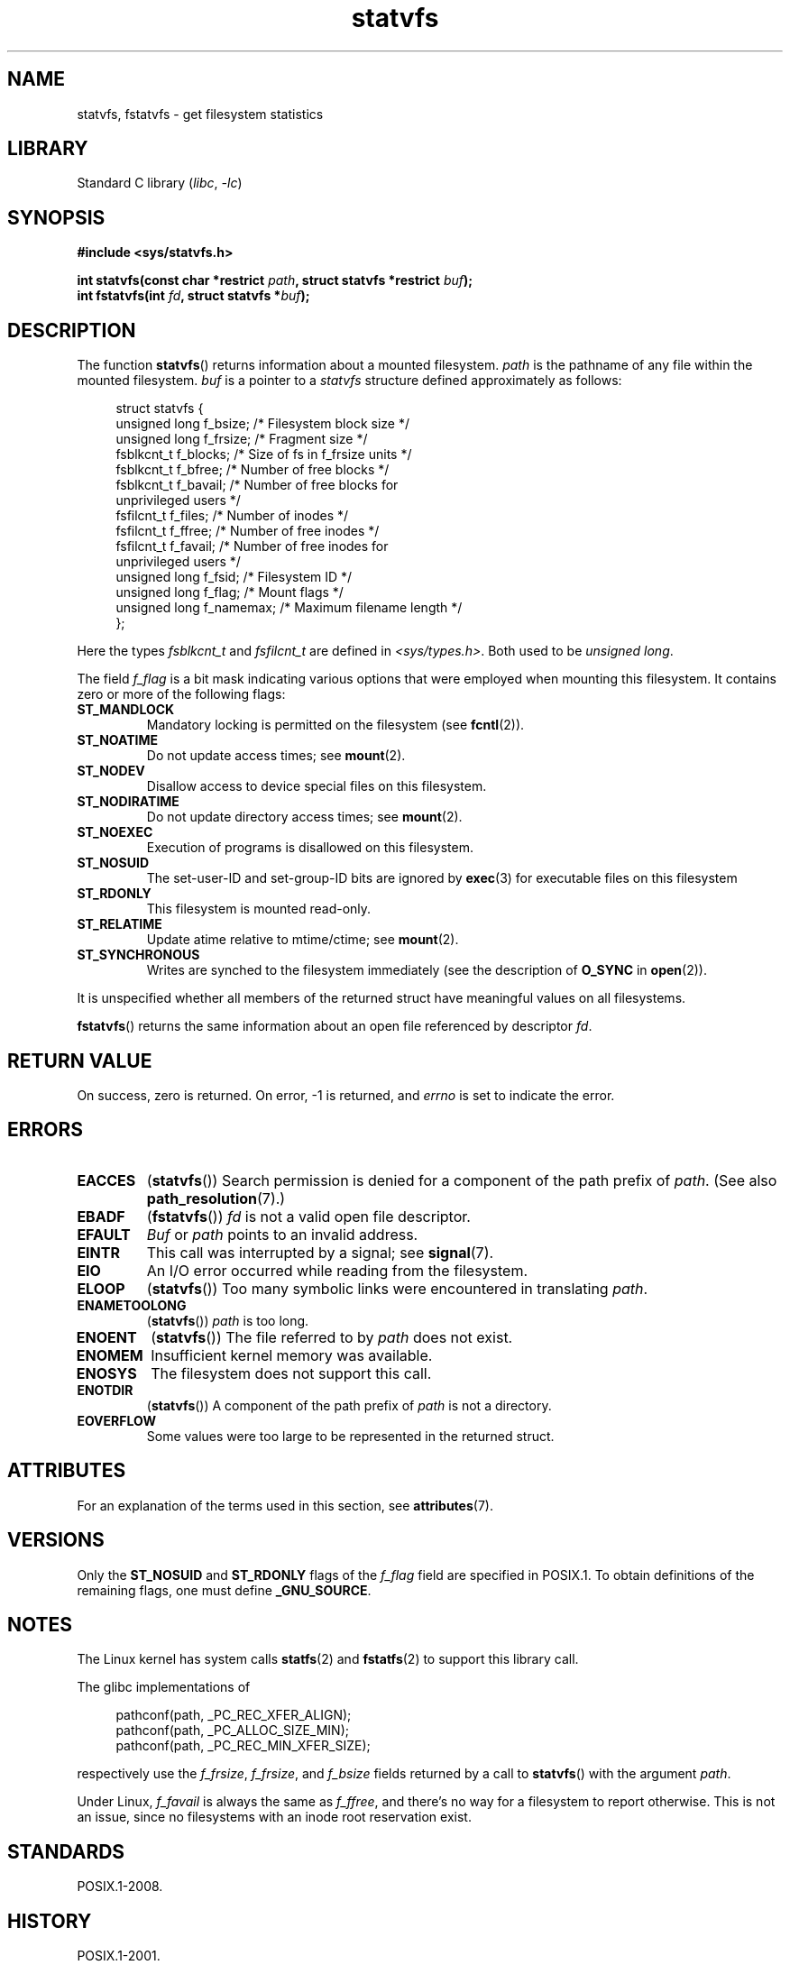 '\" t
.\" Copyright (C) 2003 Andries Brouwer (aeb@cwi.nl)
.\"
.\" SPDX-License-Identifier: Linux-man-pages-copyleft
.\"
.TH statvfs 3 (date) "Linux man-pages (unreleased)"
.SH NAME
statvfs, fstatvfs \- get filesystem statistics
.SH LIBRARY
Standard C library
.RI ( libc ,\~ \-lc )
.SH SYNOPSIS
.nf
.B #include <sys/statvfs.h>
.P
.BI "int statvfs(const char *restrict " path \
", struct statvfs *restrict " buf );
.BI "int fstatvfs(int " fd ", struct statvfs *" buf );
.fi
.SH DESCRIPTION
The function
.BR statvfs ()
returns information about a mounted filesystem.
.I path
is the pathname of any file within the mounted filesystem.
.I buf
is a pointer to a
.I statvfs
structure defined approximately as follows:
.P
.in +4n
.EX
struct statvfs {
    unsigned long  f_bsize;    /* Filesystem block size */
    unsigned long  f_frsize;   /* Fragment size */
    fsblkcnt_t     f_blocks;   /* Size of fs in f_frsize units */
    fsblkcnt_t     f_bfree;    /* Number of free blocks */
    fsblkcnt_t     f_bavail;   /* Number of free blocks for
                                  unprivileged users */
    fsfilcnt_t     f_files;    /* Number of inodes */
    fsfilcnt_t     f_ffree;    /* Number of free inodes */
    fsfilcnt_t     f_favail;   /* Number of free inodes for
                                  unprivileged users */
    unsigned long  f_fsid;     /* Filesystem ID */
    unsigned long  f_flag;     /* Mount flags */
    unsigned long  f_namemax;  /* Maximum filename length */
};
.EE
.in
.P
Here the types
.I fsblkcnt_t
and
.I fsfilcnt_t
are defined in
.IR <sys/types.h> .
Both used to be
.IR "unsigned long" .
.P
The field
.I f_flag
is a bit mask indicating various options that were employed
when mounting this filesystem.
It contains zero or more of the following flags:
.\" XXX Keep this list in sync with statfs(2)
.TP
.B ST_MANDLOCK
Mandatory locking is permitted on the filesystem (see
.BR fcntl (2)).
.TP
.B ST_NOATIME
Do not update access times; see
.BR mount (2).
.TP
.B ST_NODEV
Disallow access to device special files on this filesystem.
.TP
.B ST_NODIRATIME
Do not update directory access times; see
.BR mount (2).
.TP
.B ST_NOEXEC
Execution of programs is disallowed on this filesystem.
.TP
.B ST_NOSUID
The set-user-ID and set-group-ID bits are ignored by
.BR exec (3)
for executable files on this filesystem
.TP
.B ST_RDONLY
This filesystem is mounted read-only.
.TP
.B ST_RELATIME
Update atime relative to mtime/ctime; see
.BR mount (2).
.TP
.B ST_SYNCHRONOUS
Writes are synched to the filesystem immediately (see the description of
.B O_SYNC
in
.BR open (2)).
.P
It is unspecified whether all members of the returned struct
have meaningful values on all filesystems.
.P
.BR fstatvfs ()
returns the same information about an open file referenced by descriptor
.IR fd .
.SH RETURN VALUE
On success, zero is returned.
On error, \-1 is returned, and
.I errno
is set to indicate the error.
.SH ERRORS
.TP
.B EACCES
.RB ( statvfs ())
Search permission is denied for a component of the path prefix of
.IR path .
(See also
.BR path_resolution (7).)
.TP
.B EBADF
.RB ( fstatvfs ())
.I fd
is not a valid open file descriptor.
.TP
.B EFAULT
.I Buf
or
.I path
points to an invalid address.
.TP
.B EINTR
This call was interrupted by a signal; see
.BR signal (7).
.TP
.B EIO
An I/O error occurred while reading from the filesystem.
.TP
.B ELOOP
.RB ( statvfs ())
Too many symbolic links were encountered in translating
.IR path .
.TP
.B ENAMETOOLONG
.RB ( statvfs ())
.I path
is too long.
.TP
.B ENOENT
.RB ( statvfs ())
The file referred to by
.I path
does not exist.
.TP
.B ENOMEM
Insufficient kernel memory was available.
.TP
.B ENOSYS
The filesystem does not support this call.
.TP
.B ENOTDIR
.RB ( statvfs ())
A component of the path prefix of
.I path
is not a directory.
.TP
.B EOVERFLOW
Some values were too large to be represented in the returned struct.
.SH ATTRIBUTES
For an explanation of the terms used in this section, see
.BR attributes (7).
.TS
allbox;
lbx lb lb
l l l.
Interface	Attribute	Value
T{
.na
.nh
.BR statvfs (),
.BR fstatvfs ()
T}	Thread safety	MT-Safe
.TE
.SH VERSIONS
Only the
.B ST_NOSUID
and
.B ST_RDONLY
flags of the
.I f_flag
field are specified in POSIX.1.
To obtain definitions of the remaining flags, one must define
.BR _GNU_SOURCE .
.SH NOTES
The Linux kernel has system calls
.BR statfs (2)
and
.BR fstatfs (2)
to support this library call.
.P
The glibc implementations of
.P
.in +4n
.EX
pathconf(path, _PC_REC_XFER_ALIGN);
pathconf(path, _PC_ALLOC_SIZE_MIN);
pathconf(path, _PC_REC_MIN_XFER_SIZE);
.EE
.in
.P
respectively use the
.IR f_frsize ,
.IR f_frsize ,
and
.I f_bsize
fields returned by a call to
.BR statvfs ()
with the argument
.IR path .
.P
Under Linux,
.I f_favail
is always the same as
.IR f_ffree ,
and there's no way for a filesystem to report otherwise.
This is not an issue,
since no filesystems with an inode root reservation exist.
.SH STANDARDS
POSIX.1-2008.
.SH HISTORY
POSIX.1-2001.
.P
Before glibc 2.13,
.\" glibc commit 3cdaa6adb113a088fdfb87aa6d7747557eccc58d
.BR statvfs ()
populated the bits of the
.I f_flag
field by scanning the mount options shown in
.IR /proc/mounts .
However, starting with Linux 2.6.36, the underlying
.BR statfs (2)
system call provides the necessary information via the
.I f_flags
field, and since glibc 2.13, the
.BR statvfs ()
function will use information from that field rather than scanning
.IR /proc/mounts .
.SH SEE ALSO
.BR statfs (2)
